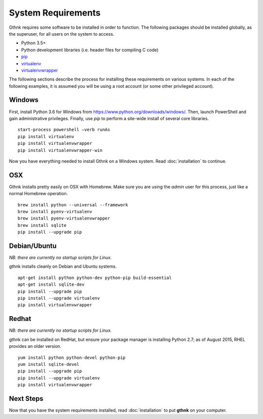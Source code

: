 System Requirements
===================

Gthnk requires some software to be installed in order to function.
The following packages should be installed globally, as the superuser, for all users on the system to access.

- Python 3.5+
- Python development libraries (i.e. header files for compiling C code)
- `pip <http://pip.readthedocs.org/en/latest/>`_
- `virtualenv <http://virtualenv.readthedocs.org/en/latest/>`_
- `virtualenvwrapper <http://virtualenvwrapper.readthedocs.org/en/latest/>`_

The following sections describe the process for installing these requirements on various systems.
In each of the following examples, it is assumed you will be using a root account (or some other privileged account).

Windows
-------

First, install Python 3.6 for Windows from https://www.python.org/downloads/windows/.
Then, launch PowerShell and gain administrative privileges.
Finally, use `pip` to perform a site-wide install of several core libraries.

::

    start-process powershell –verb runAs
    pip install virtualenv
    pip install virtualenvwrapper
    pip install virtualenvwrapper-win

Now you have everything needed to install Gthnk on a Windows system.
Read :doc:`installation` to continue.

OSX
---

Gthnk installs pretty easily on OSX with Homebrew.
Make sure you are using the *admin* user for this process, just like a normal Homebrew operation.

::

    brew install python --universal --framework
    brew install pyenv-virtualenv
    brew install pyenv-virtualenvwrapper
    brew install sqlite
    pip install --upgrade pip

Debian/Ubuntu
-------------

*NB: there are currently no startup scripts for Linux.*

gthnk installs cleanly on Debian and Ubuntu systems.

::

    apt-get install python python-dev python-pip build-essential
    apt-get install sqlite-dev
    pip install --upgrade pip
    pip install --upgrade virtualenv
    pip install virtualenvwrapper

Redhat
------

*NB: there are currently no startup scripts for Linux.*

gthnk can be installed on RedHat, but ensure your package manager is installing Python 2.7; as of August 2015, RHEL provides an older version.

::

    yum install python python-devel python-pip
    yum install sqlite-devel
    pip install --upgrade pip
    pip install --upgrade virtualenv
    pip install virtualenvwrapper

Next Steps
----------

Now that you have the system requirements installed, read :doc:`installation` to put **gthnk** on your computer.
